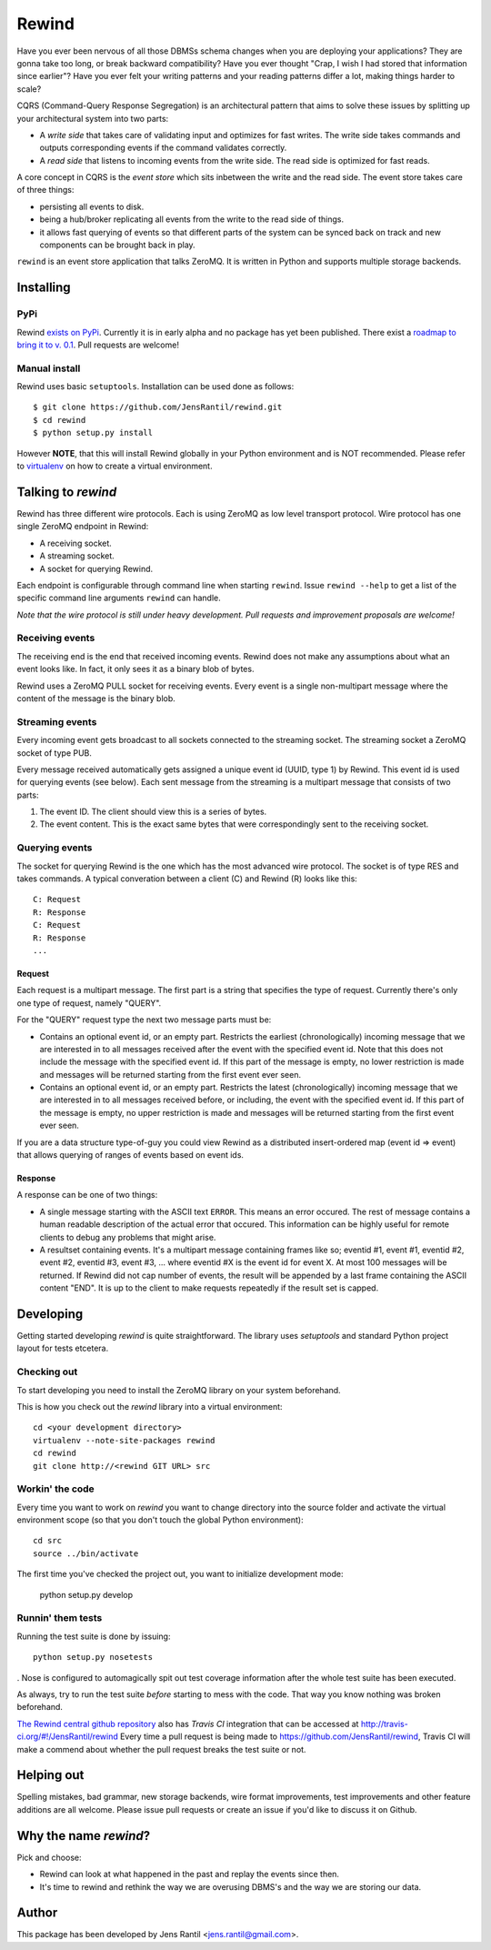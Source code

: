 =======
Rewind
=======

Have you ever been nervous of all those DBMSs schema changes when you
are deploying your applications? They are gonna take too long, or break
backward compatibility? Have you ever thought "Crap, I wish I had stored
that information since earlier"? Have you ever felt your writing
patterns and your reading patterns differ a lot, making things harder to
scale?

CQRS (Command-Query Response Segregation) is an architectural pattern
that aims to solve these issues by splitting up your architectural
system into two parts:

* A *write side* that takes care of validating input and optimizes for
  fast writes. The write side takes commands and outputs corresponding
  events if the command validates correctly.

* A *read side* that listens to incoming events from the write side. The
  read side is optimized for fast reads.

A core concept in CQRS is the *event store* which sits inbetween the
write and the read side. The event store takes care of three things:

* persisting all events to disk.
  
* being a hub/broker replicating all events from the write to the read
  side of things.
  
* it allows fast querying of events so that different parts of the system
  can be synced back on track and new components can be brought back in
  play.

``rewind`` is an event store application that talks ZeroMQ. It is written
in Python and supports multiple storage backends.

Installing
==========

PyPi
----
Rewind `exists on PyPi`_. Currently it is in early alpha and no package
has yet been published. There exist a `roadmap to bring it to v. 0.1`_.
Pull requests are welcome!

.. _exists on PyPi: http://pypi.python.org/pypi/rewind/
.. _roadmap to bring it to v. 0.1: https://github.com/JensRantil/rewind/issues?milestone=1&state=open

Manual install
--------------
Rewind uses basic ``setuptools``. Installation can be used done as
follows::

    $ git clone https://github.com/JensRantil/rewind.git
    $ cd rewind
    $ python setup.py install

However **NOTE**, that this will install Rewind globally in your Python
environment and is NOT recommended. Please refer to virtualenv_ on how to
create a virtual environment.

.. _virtualenv: http://www.virtualenv.org

Talking to `rewind`
===================
Rewind has three different wire protocols. Each is using ZeroMQ as low
level transport protocol. Wire protocol has one single ZeroMQ endpoint
in Rewind:

* A receiving socket.

* A streaming socket.

* A socket for querying Rewind.

Each endpoint is configurable through command line when starting
``rewind``. Issue ``rewind --help`` to get a list of the specific
command line arguments ``rewind`` can handle.

*Note that the wire protocol is still under heavy development. Pull
requests and improvement proposals are welcome!*

Receiving events
----------------
The receiving end is the end that received incoming events. Rewind does
not make any assumptions about what an event looks like. In fact, it
only sees it as a binary blob of bytes.

Rewind uses a ZeroMQ PULL socket for receiving events. Every event is a
single non-multipart message where the content of the message is the
binary blob.

Streaming events
----------------
Every incoming event gets broadcast to all sockets connected to the
streaming socket. The streaming socket a ZeroMQ socket of type PUB.

Every message received automatically gets assigned a unique event id
(UUID, type 1) by Rewind. This event id is used for querying events (see
below). Each sent message from the streaming is a multipart message that
consists of two parts:

1. The event ID. The client should view this is a series of bytes.

2. The event content. This is the exact same bytes that were
   correspondingly sent to the receiving socket.

Querying events
---------------
The socket for querying Rewind is the one which has the most advanced
wire protocol. The socket is of type RES and takes commands. A typical
converation between a client (C) and Rewind (R) looks like this::

    C: Request
    R: Response
    C: Request
    R: Response
    ...

Request
```````
Each request is a multipart message. The first part is a string that
specifies the type of request. Currently there's only one type of
request, namely "QUERY".

For the "QUERY" request type the next two message parts must be:

* Contains an optional event id, or an empty part. Restricts the
  earliest (chronologically) incoming message that we are interested in
  to all messages received after the event with the specified event id.
  Note that this does not include the message with the specified event
  id. If this part of the message is empty, no lower restriction is made
  and messages will be returned starting from the first event ever seen.

* Contains an optional event id, or an empty part. Restricts the latest
  (chronologically) incoming message that we are interested in to all
  messages received before, or including, the event with the specified
  event id. If this part of the message is empty, no upper restriction
  is made and messages will be returned starting from the first event
  ever seen.

If you are a data structure type-of-guy you could view Rewind as a
distributed insert-ordered map (event id => event) that allows querying
of ranges of events based on event ids.

Response
````````
A response can be one of two things:

* A single message starting with the ASCII text ``ERROR``. This means an
  error occured. The rest of message contains a human readable
  description of the actual error that occured. This information can be
  highly useful for remote clients to debug any problems that might
  arise.

* A resultset containing events. It's a multipart message containing
  frames like so; eventid #1, event #1, eventid #2, event #2, eventid
  #3, event #3, ... where eventid #X is the event id for event X. At
  most 100 messages will be returned. If Rewind did not cap number of
  events, the result will be appended by a last frame containing the
  ASCII content "END". It is up to the client to make requests
  repeatedly if the result set is capped.

Developing
==========
Getting started developing `rewind` is quite straightforward. The
library uses `setuptools` and standard Python project layout for tests
etcetera.

Checking out
------------
To start developing you need to install the ZeroMQ library on your system
beforehand.

This is how you check out the `rewind` library into a virtual environment::

    cd <your development directory>
    virtualenv --note-site-packages rewind
    cd rewind
    git clone http://<rewind GIT URL> src

Workin' the code
----------------
Every time you want to work on `rewind` you want to change directory
into the source folder and activate the virtual environment scope (so
that you don't touch the global Python environment)::

    cd src
    source ../bin/activate

The first time you've checked the project out, you want to initialize
development mode:

    python setup.py develop

Runnin' them tests
------------------
Running the test suite is done by issuing::

    python setup.py nosetests

. Nose is configured to automagically spit out test coverage information
after the whole test suite has been executed.

As always, try to run the test suite *before* starting to mess with the
code. That way you know nothing was broken beforehand.

`The Rewind central github repository`_ also has `Travis CI`
integration that can be accessed at
http://travis-ci.org/#!/JensRantil/rewind Every time a pull request is
being made to https://github.com/JensRantil/rewind, Travis CI will make
a commend about whether the pull request breaks the test suite or not.

.. _The Rewind central github repository: https://github.com/JensRantil/rewind
.. _Travis CI: http://travis-ci.org

Helping out
===========
Spelling mistakes, bad grammar, new storage backends, wire format
improvements, test improvements and other feature additions are all
welcome. Please issue pull requests or create an issue if you'd like to
discuss it on Github.

Why the name `rewind`?
=============
Pick and choose:

* Rewind can look at what happened in the past and replay the events
  since then.

* It's time to rewind and rethink the way we are overusing DBMS's and
  the way we are storing our data.

Author
======
This package has been developed by Jens Rantil <jens.rantil@gmail.com>.
